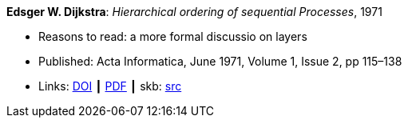 *Edsger W. Dijkstra*: _Hierarchical ordering of sequential Processes_, 1971

* Reasons to read: a more formal discussio on layers
* Published: Acta Informatica, June 1971, Volume 1, Issue 2, pp 115–138
* Links:
       link:https://doi.org/10.1007/BF00289519[DOI]
    ┃ link:https://citemaster.net/get/a78f58ca-651b-11e2-a63c-00163e009cc7/EWD310.PDF[PDF]
    ┃ skb: link:https://github.com/vdmeer/skb/tree/master/library/article/1970/dijkstra-1971-ai.adoc[src]
ifdef::local[]
    ┃ link:/library/article/1970/dijkstra-1971-ai.pdf[PDF]
endif::[]


